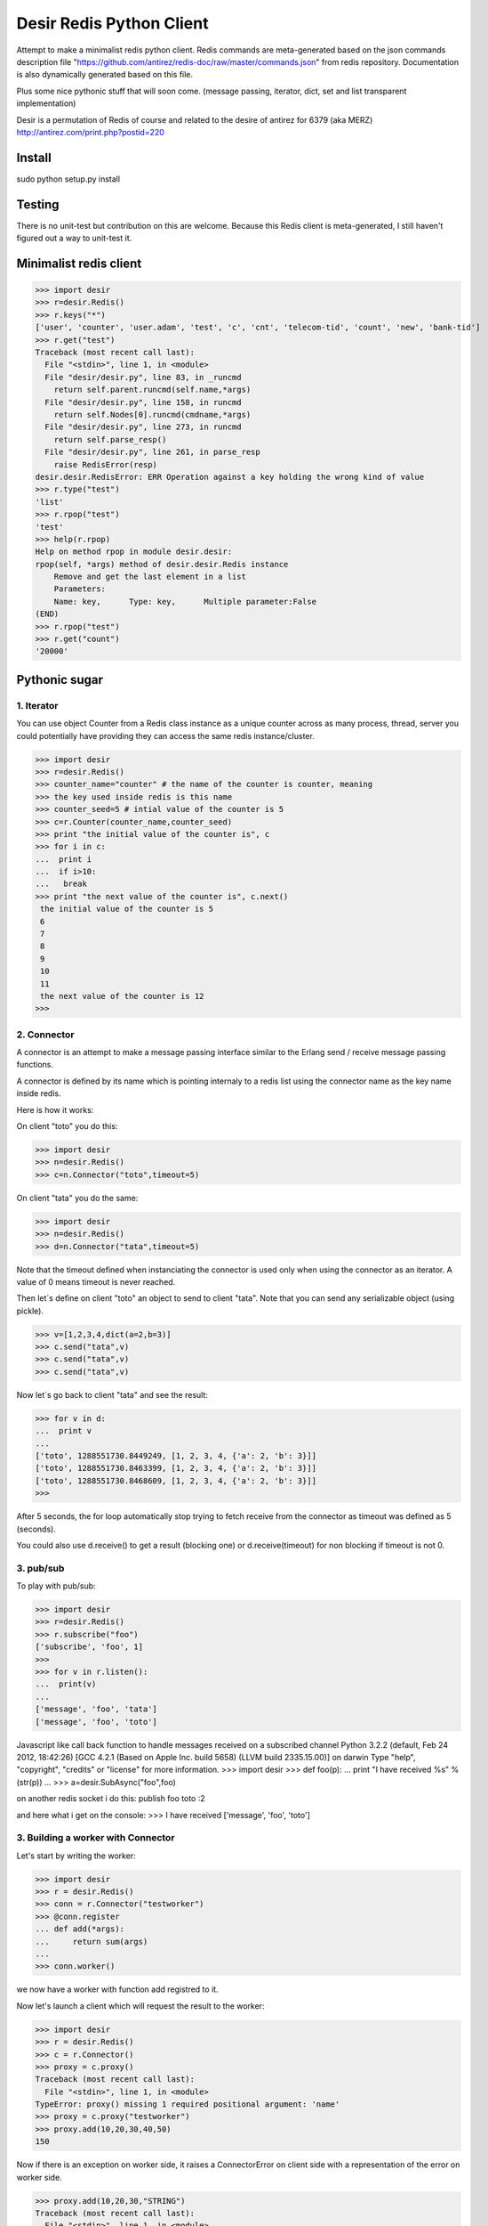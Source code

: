=========================
Desir Redis Python Client
=========================
Attempt to make a minimalist redis python client. Redis commands are meta-generated based on the json commands description file "https://github.com/antirez/redis-doc/raw/master/commands.json" from redis repository. Documentation is also dynamically generated based on this file.

Plus some nice pythonic stuff that will soon come.
(message passing, iterator, dict, set and list transparent implementation)

Desir is a permutation of Redis of course and related to the desire of
antirez for 6379 (aka MERZ) http://antirez.com/print.php?postid=220

Install
=======

sudo python setup.py install

Testing
=======

There is no unit-test but contribution on this are welcome.
Because this Redis client is meta-generated, I still haven't figured out a way to unit-test it.

Minimalist redis client
==============

>>> import desir
>>> r=desir.Redis()
>>> r.keys("*")
['user', 'counter', 'user.adam', 'test', 'c', 'cnt', 'telecom-tid', 'count', 'new', 'bank-tid']
>>> r.get("test")
Traceback (most recent call last):
  File "<stdin>", line 1, in <module>
  File "desir/desir.py", line 83, in _runcmd
    return self.parent.runcmd(self.name,*args)
  File "desir/desir.py", line 158, in runcmd
    return self.Nodes[0].runcmd(cmdname,*args)
  File "desir/desir.py", line 273, in runcmd
    return self.parse_resp()
  File "desir/desir.py", line 261, in parse_resp
    raise RedisError(resp)
desir.desir.RedisError: ERR Operation against a key holding the wrong kind of value
>>> r.type("test")
'list'
>>> r.rpop("test")
'test'
>>> help(r.rpop)
Help on method rpop in module desir.desir:
rpop(self, *args) method of desir.desir.Redis instance
    Remove and get the last element in a list
    Parameters:
    Name: key,      Type: key,      Multiple parameter:False
(END) 
>>> r.rpop("test")
>>> r.get("count")
'20000'



Pythonic sugar
==========

1. Iterator
--------

You can use object Counter from a Redis class instance as a unique counter across as
many process, thread, server you could potentially have providing they
can access the same redis instance/cluster.

>>> import desir
>>> r=desir.Redis()
>>> counter_name="counter" # the name of the counter is counter, meaning
>>> the key used inside redis is this name
>>> counter_seed=5 # intial value of the counter is 5
>>> c=r.Counter(counter_name,counter_seed)
>>> print "the initial value of the counter is", c
>>> for i in c:
...  print i
...  if i>10:
...   break
>>> print "the next value of the counter is", c.next()
 the initial value of the counter is 5
 6
 7
 8
 9
 10
 11
 the next value of the counter is 12
>>>

2. Connector
----------

A connector is an attempt to make a message passing interface similar
to the Erlang send / receive message passing functions.

A connector is defined by its name which is pointing internaly to a
redis list using the connector name as the key name inside redis.

Here is how it works:

On client "toto" you do this:

>>> import desir
>>> n=desir.Redis()
>>> c=n.Connector("toto",timeout=5)

On client "tata" you do the same:

>>> import desir
>>> n=desir.Redis()
>>> d=n.Connector("tata",timeout=5)

Note that the timeout defined when instanciating the connector is used
only when using the connector as an iterator. A value of 0 means
timeout is never reached.

Then let´s define on client "toto" an object to send to client
"tata". Note that you can send any serializable object (using pickle).

>>> v=[1,2,3,4,dict(a=2,b=3)]
>>> c.send("tata",v)
>>> c.send("tata",v)
>>> c.send("tata",v)

Now let´s go back to client "tata" and see the result:

>>> for v in d:
...  print v
... 
['toto', 1288551730.8449249, [1, 2, 3, 4, {'a': 2, 'b': 3}]]
['toto', 1288551730.8463399, [1, 2, 3, 4, {'a': 2, 'b': 3}]]
['toto', 1288551730.8468609, [1, 2, 3, 4, {'a': 2, 'b': 3}]]
>>> 

After 5 seconds, the for loop automatically stop trying to fetch
receive from the connector as timeout was defined as 5 (seconds).

You could also use d.receive() to get a result (blocking one) or
d.receive(timeout) for non blocking if timeout is not 0.

3. pub/sub
----------

To play with pub/sub:

>>> import desir
>>> r=desir.Redis()
>>> r.subscribe("foo")
['subscribe', 'foo', 1]
>>>
>>> for v in r.listen():
...  print(v)
...
['message', 'foo', 'tata']
['message', 'foo', 'toto']


Javascript like call back function to handle messages received on a subscribed channel
Python 3.2.2 (default, Feb 24 2012, 18:42:26)
[GCC 4.2.1 (Based on Apple Inc. build 5658) (LLVM build 2335.15.00)] on darwin
Type "help", "copyright", "credits" or "license" for more information.
>>> import desir
>>> def foo(p):
...  print "I have received %s" % (str(p))
...
>>> a=desir.SubAsync("foo",foo)

on another redis socket i do this:
publish foo toto
:2

and here what i get on the console:
>>> I have received ['message', 'foo', 'toto']

3. Building a worker with Connector
-----------------------------------

Let's start by writing the worker:

>>> import desir
>>> r = desir.Redis()
>>> conn = r.Connector("testworker")
>>> @conn.register
... def add(*args):
...     return sum(args)
...
>>> conn.worker()

we now have a worker with function add registred to it.

Now let's launch a client which will request the result to the worker:

>>> import desir
>>> r = desir.Redis()
>>> c = r.Connector()
>>> proxy = c.proxy()
Traceback (most recent call last):
  File "<stdin>", line 1, in <module>
TypeError: proxy() missing 1 required positional argument: 'name'
>>> proxy = c.proxy("testworker")
>>> proxy.add(10,20,30,40,50)
150

Now if there is an exception on worker side, it raises a ConnectorError on client side with a representation of the error on worker side.

>>> proxy.add(10,20,30,"STRING")
Traceback (most recent call last):
  File "<stdin>", line 1, in <module>
  File "/Users/abdelkaderallam/Code/desir/desir/sugar.py", line 72, in func
    *args, **kwargs)
  File "/Users/abdelkaderallam/Code/desir/desir/sugar.py", line 274, in run
    raise ConnectorError("Error on worker side: %s" % (res.val))
desir.sugar.ConnectorError: Error on worker side: TypeError("unsupported operand type(s) for +: 'int' and 'str'")


